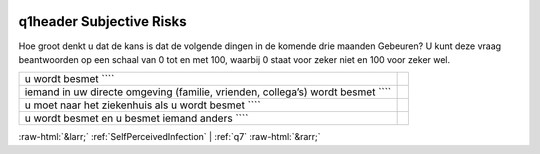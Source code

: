 .. _q1header:

 
 .. role:: raw-html(raw) 
        :format: html 

q1header Subjective Risks
=========================

Hoe groot denkt u dat de kans is dat de volgende dingen in de komende drie maanden
Gebeuren? U kunt deze vraag beantwoorden op een schaal van 0 tot en met 100, waarbij 0 staat voor zeker niet en 100 voor zeker wel.

.. csv-table::
   :delim: |

           u wordt besmet ```` |  
           iemand in uw directe omgeving (familie, vrienden, collega’s) wordt besmet ```` |  
           u moet naar het ziekenhuis als u wordt besmet ```` |  
           u wordt besmet en u besmet iemand anders ```` |  

.. image:: ../_screenshots/q1header.png


:raw-html:`&larr;` :ref:`SelfPerceivedInfection` | :ref:`q7` :raw-html:`&rarr;`
